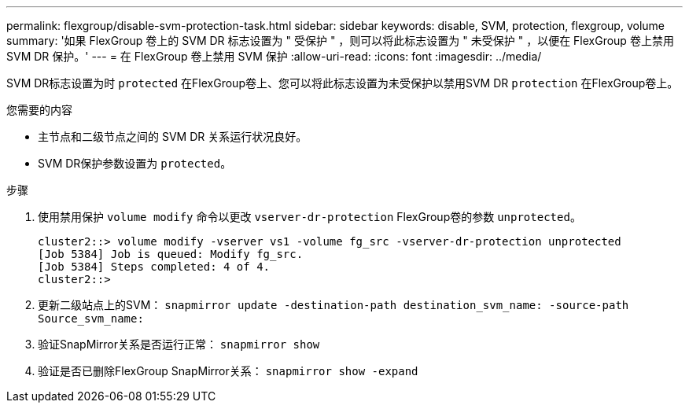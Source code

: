 ---
permalink: flexgroup/disable-svm-protection-task.html 
sidebar: sidebar 
keywords: disable, SVM, protection, flexgroup, volume 
summary: '如果 FlexGroup 卷上的 SVM DR 标志设置为 " 受保护 " ，则可以将此标志设置为 " 未受保护 " ，以便在 FlexGroup 卷上禁用 SVM DR 保护。' 
---
= 在 FlexGroup 卷上禁用 SVM 保护
:allow-uri-read: 
:icons: font
:imagesdir: ../media/


[role="lead"]
SVM DR标志设置为时 `protected` 在FlexGroup卷上、您可以将此标志设置为未受保护以禁用SVM DR `protection` 在FlexGroup卷上。

.您需要的内容
* 主节点和二级节点之间的 SVM DR 关系运行状况良好。
* SVM DR保护参数设置为 `protected`。


.步骤
. 使用禁用保护 `volume modify` 命令以更改 `vserver-dr-protection` FlexGroup卷的参数 `unprotected`。
+
[listing]
----
cluster2::> volume modify -vserver vs1 -volume fg_src -vserver-dr-protection unprotected
[Job 5384] Job is queued: Modify fg_src.
[Job 5384] Steps completed: 4 of 4.
cluster2::>
----
. 更新二级站点上的SVM： `snapmirror update -destination-path destination_svm_name: -source-path Source_svm_name:`
. 验证SnapMirror关系是否运行正常： `snapmirror show`
. 验证是否已删除FlexGroup SnapMirror关系： `snapmirror show -expand`

